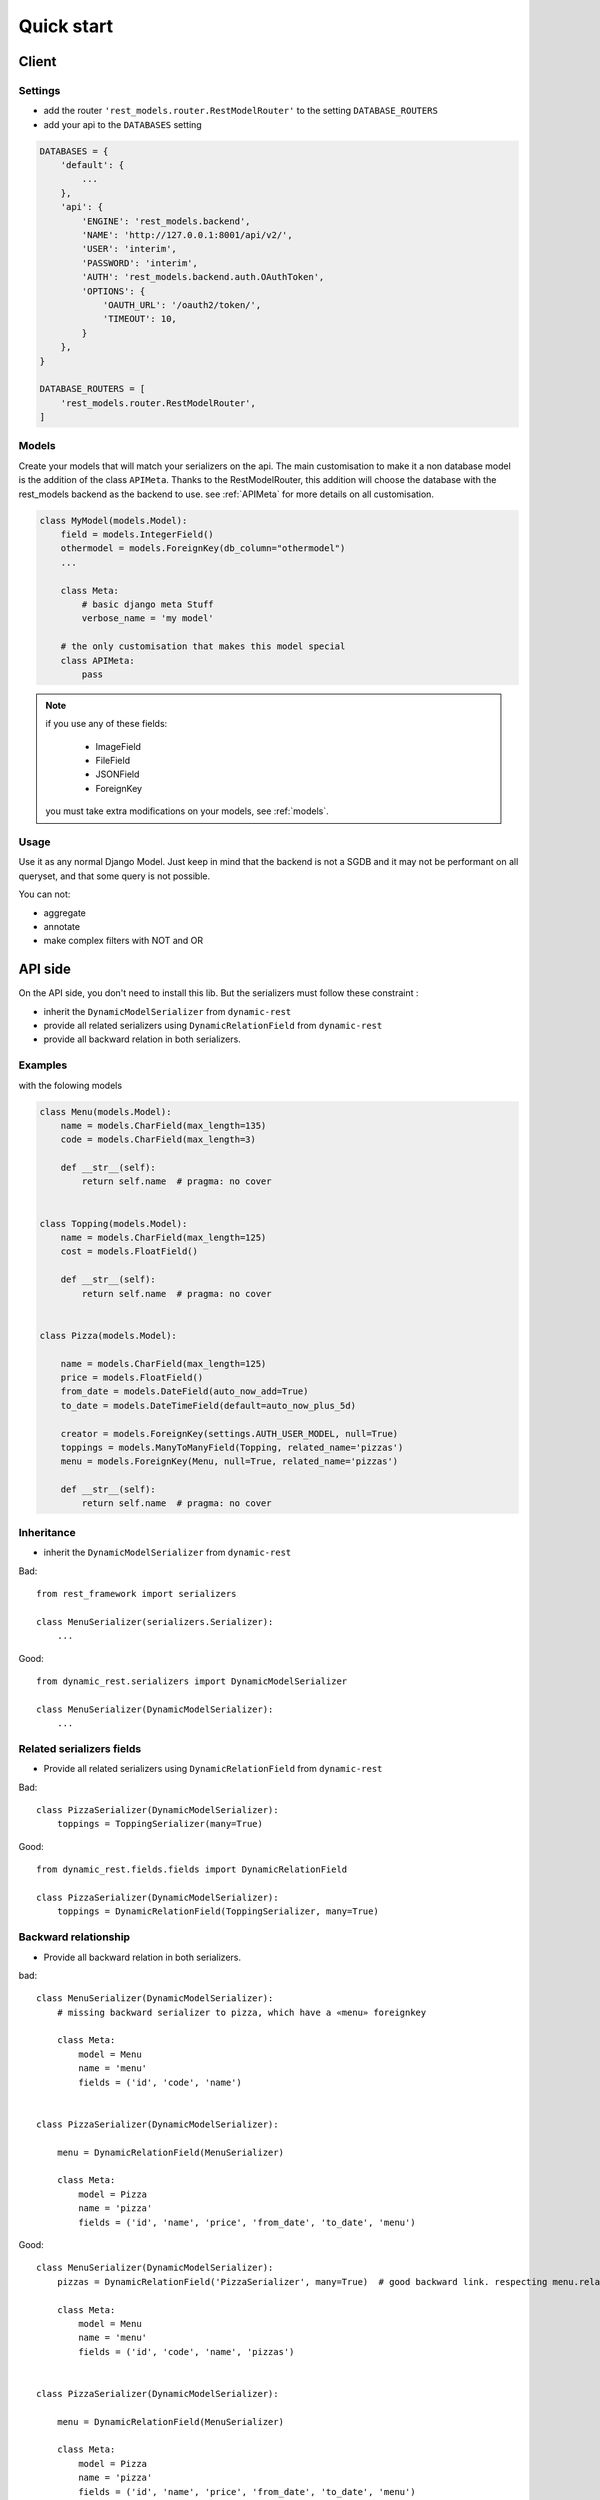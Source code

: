 Quick start
###########


Client
******

Settings
========

- add the router ``'rest_models.router.RestModelRouter'`` to the setting ``DATABASE_ROUTERS``
- add your api to the ``DATABASES`` setting


.. code-block:: python

    DATABASES = {
        'default': {
            ...
        },
        'api': {
            'ENGINE': 'rest_models.backend',
            'NAME': 'http://127.0.0.1:8001/api/v2/',
            'USER': 'interim',
            'PASSWORD': 'interim',
            'AUTH': 'rest_models.backend.auth.OAuthToken',
            'OPTIONS': {
                'OAUTH_URL': '/oauth2/token/',
                'TIMEOUT': 10,
            }
        },
    }

    DATABASE_ROUTERS = [
        'rest_models.router.RestModelRouter',
    ]


Models
======

Create your models that will match your serializers on the api.
The main customisation to make it a non database model is the addition of the class ``APIMeta``.
Thanks to the RestModelRouter, this addition will choose the database with the rest_models backend
as the backend to use. see :ref:`APIMeta` for more details on all customisation.

.. code-block:: python

    class MyModel(models.Model):
        field = models.IntegerField()
        othermodel = models.ForeignKey(db_column="othermodel")
        ...

        class Meta:
            # basic django meta Stuff
            verbose_name = 'my model'

        # the only customisation that makes this model special
        class APIMeta:
            pass


.. note::

  if you use any of these fields:

    * ImageField
    * FileField
    * JSONField
    * ForeignKey

  you must take extra modifications on your models, see :ref:`models`.


Usage
=====

Use it as any normal Django Model. Just keep in mind that the backend is not a SGDB and it may not be
performant on all queryset, and that some query is not possible.

You can not:

- aggregate
- annotate
- make complex filters with NOT and OR

API side
********

On the API side, you don't need to install this lib. But the serializers must follow these constraint :

- inherit the ``DynamicModelSerializer`` from ``dynamic-rest``
- provide all related serializers using ``DynamicRelationField`` from ``dynamic-rest``
- provide all backward relation in both serializers.


Examples
========

with the folowing models

.. code-block:: python

    class Menu(models.Model):
        name = models.CharField(max_length=135)
        code = models.CharField(max_length=3)

        def __str__(self):
            return self.name  # pragma: no cover


    class Topping(models.Model):
        name = models.CharField(max_length=125)
        cost = models.FloatField()

        def __str__(self):
            return self.name  # pragma: no cover


    class Pizza(models.Model):

        name = models.CharField(max_length=125)
        price = models.FloatField()
        from_date = models.DateField(auto_now_add=True)
        to_date = models.DateTimeField(default=auto_now_plus_5d)

        creator = models.ForeignKey(settings.AUTH_USER_MODEL, null=True)
        toppings = models.ManyToManyField(Topping, related_name='pizzas')
        menu = models.ForeignKey(Menu, null=True, related_name='pizzas')

        def __str__(self):
            return self.name  # pragma: no cover





Inheritance
===========

* inherit the ``DynamicModelSerializer`` from ``dynamic-rest``

Bad::

    from rest_framework import serializers

    class MenuSerializer(serializers.Serializer):
        ...


Good::

    from dynamic_rest.serializers import DynamicModelSerializer

    class MenuSerializer(DynamicModelSerializer):
        ...

Related serializers fields
==========================

* Provide all related serializers using ``DynamicRelationField`` from ``dynamic-rest``

Bad::


    class PizzaSerializer(DynamicModelSerializer):
        toppings = ToppingSerializer(many=True)

Good::

    from dynamic_rest.fields.fields import DynamicRelationField

    class PizzaSerializer(DynamicModelSerializer):
        toppings = DynamicRelationField(ToppingSerializer, many=True)

Backward relationship
=====================

* Provide all backward relation in both serializers.

bad::


    class MenuSerializer(DynamicModelSerializer):
        # missing backward serializer to pizza, which have a «menu» foreignkey

        class Meta:
            model = Menu
            name = 'menu'
            fields = ('id', 'code', 'name')


    class PizzaSerializer(DynamicModelSerializer):

        menu = DynamicRelationField(MenuSerializer)

        class Meta:
            model = Pizza
            name = 'pizza'
            fields = ('id', 'name', 'price', 'from_date', 'to_date', 'menu')


Good::

    class MenuSerializer(DynamicModelSerializer):
        pizzas = DynamicRelationField('PizzaSerializer', many=True)  # good backward link. respecting menu.related_name

        class Meta:
            model = Menu
            name = 'menu'
            fields = ('id', 'code', 'name', 'pizzas')


    class PizzaSerializer(DynamicModelSerializer):

        menu = DynamicRelationField(MenuSerializer)

        class Meta:
            model = Pizza
            name = 'pizza'
            fields = ('id', 'name', 'price', 'from_date', 'to_date', 'menu')

